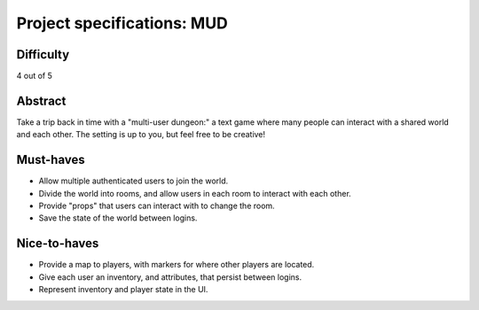 Project specifications: MUD
===========================

Difficulty
----------

4 out of 5

Abstract
--------

Take a trip back in time with a "multi-user dungeon:" a text game where many people can interact with a shared world and each other. The setting is up to you, but feel free to be creative!

Must-haves
----------

* Allow multiple authenticated users to join the world.
* Divide the world into rooms, and allow users in each room to interact with each other.
* Provide "props" that users can interact with to change the room.
* Save the state of the world between logins.

Nice-to-haves
-------------

* Provide a map to players, with markers for where other players are located.
* Give each user an inventory, and attributes, that persist between logins.
* Represent inventory and player state in the UI.